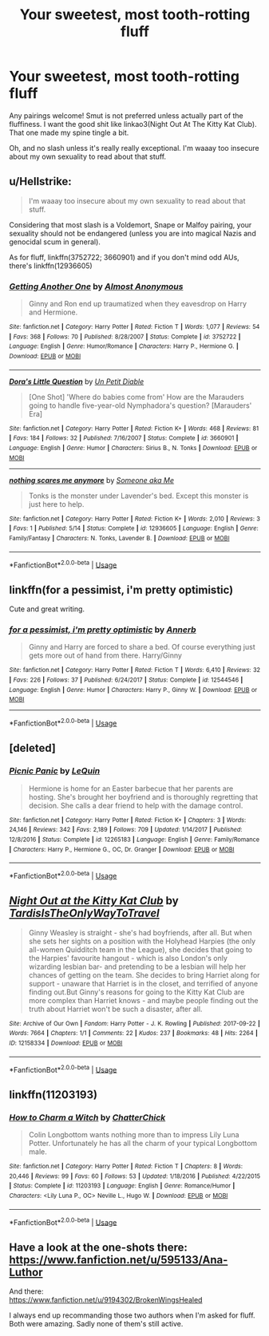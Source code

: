 #+TITLE: Your sweetest, most tooth-rotting fluff

* Your sweetest, most tooth-rotting fluff
:PROPERTIES:
:Author: inthebeam
:Score: 10
:DateUnix: 1527089743.0
:DateShort: 2018-May-23
:FlairText: Request
:END:
Any pairings welcome! Smut is not preferred unless actually part of the fluffiness. I want the good shit like linkao3(Night Out At The Kitty Kat Club). That one made my spine tingle a bit.

Oh, and no slash unless it's really really exceptional. I'm waaay too insecure about my own sexuality to read about that stuff.


** u/Hellstrike:
#+begin_quote
  I'm waaay too insecure about my own sexuality to read about that stuff.
#+end_quote

Considering that most slash is a Voldemort, Snape or Malfoy pairing, your sexuality should not be endangered (unless you are into magical Nazis and genocidal scum in general).

As for fluff, linkffn(3752722; 3660901) and if you don't mind odd AUs, there's linkffn(12936605)
:PROPERTIES:
:Author: Hellstrike
:Score: 13
:DateUnix: 1527091468.0
:DateShort: 2018-May-23
:END:

*** [[https://www.fanfiction.net/s/3752722/1/][*/Getting Another One/*]] by [[https://www.fanfiction.net/u/1077314/Almost-Anonymous][/Almost Anonymous/]]

#+begin_quote
  Ginny and Ron end up traumatized when they eavesdrop on Harry and Hermione.
#+end_quote

^{/Site/:} ^{fanfiction.net} ^{*|*} ^{/Category/:} ^{Harry} ^{Potter} ^{*|*} ^{/Rated/:} ^{Fiction} ^{T} ^{*|*} ^{/Words/:} ^{1,077} ^{*|*} ^{/Reviews/:} ^{54} ^{*|*} ^{/Favs/:} ^{368} ^{*|*} ^{/Follows/:} ^{70} ^{*|*} ^{/Published/:} ^{8/28/2007} ^{*|*} ^{/Status/:} ^{Complete} ^{*|*} ^{/id/:} ^{3752722} ^{*|*} ^{/Language/:} ^{English} ^{*|*} ^{/Genre/:} ^{Humor/Romance} ^{*|*} ^{/Characters/:} ^{Harry} ^{P.,} ^{Hermione} ^{G.} ^{*|*} ^{/Download/:} ^{[[http://www.ff2ebook.com/old/ffn-bot/index.php?id=3752722&source=ff&filetype=epub][EPUB]]} ^{or} ^{[[http://www.ff2ebook.com/old/ffn-bot/index.php?id=3752722&source=ff&filetype=mobi][MOBI]]}

--------------

[[https://www.fanfiction.net/s/3660901/1/][*/Dora's Little Question/*]] by [[https://www.fanfiction.net/u/620136/Un-Petit-Diable][/Un Petit Diable/]]

#+begin_quote
  [One Shot] 'Where do babies come from' How are the Marauders going to handle five-year-old Nymphadora's question? [Marauders' Era]
#+end_quote

^{/Site/:} ^{fanfiction.net} ^{*|*} ^{/Category/:} ^{Harry} ^{Potter} ^{*|*} ^{/Rated/:} ^{Fiction} ^{K+} ^{*|*} ^{/Words/:} ^{468} ^{*|*} ^{/Reviews/:} ^{81} ^{*|*} ^{/Favs/:} ^{184} ^{*|*} ^{/Follows/:} ^{32} ^{*|*} ^{/Published/:} ^{7/16/2007} ^{*|*} ^{/Status/:} ^{Complete} ^{*|*} ^{/id/:} ^{3660901} ^{*|*} ^{/Language/:} ^{English} ^{*|*} ^{/Genre/:} ^{Humor} ^{*|*} ^{/Characters/:} ^{Sirius} ^{B.,} ^{N.} ^{Tonks} ^{*|*} ^{/Download/:} ^{[[http://www.ff2ebook.com/old/ffn-bot/index.php?id=3660901&source=ff&filetype=epub][EPUB]]} ^{or} ^{[[http://www.ff2ebook.com/old/ffn-bot/index.php?id=3660901&source=ff&filetype=mobi][MOBI]]}

--------------

[[https://www.fanfiction.net/s/12936605/1/][*/nothing scares me anymore/*]] by [[https://www.fanfiction.net/u/1494086/Someone-aka-Me][/Someone aka Me/]]

#+begin_quote
  Tonks is the monster under Lavender's bed. Except this monster is just here to help.
#+end_quote

^{/Site/:} ^{fanfiction.net} ^{*|*} ^{/Category/:} ^{Harry} ^{Potter} ^{*|*} ^{/Rated/:} ^{Fiction} ^{K+} ^{*|*} ^{/Words/:} ^{2,010} ^{*|*} ^{/Reviews/:} ^{3} ^{*|*} ^{/Favs/:} ^{1} ^{*|*} ^{/Published/:} ^{5/14} ^{*|*} ^{/Status/:} ^{Complete} ^{*|*} ^{/id/:} ^{12936605} ^{*|*} ^{/Language/:} ^{English} ^{*|*} ^{/Genre/:} ^{Family/Fantasy} ^{*|*} ^{/Characters/:} ^{N.} ^{Tonks,} ^{Lavender} ^{B.} ^{*|*} ^{/Download/:} ^{[[http://www.ff2ebook.com/old/ffn-bot/index.php?id=12936605&source=ff&filetype=epub][EPUB]]} ^{or} ^{[[http://www.ff2ebook.com/old/ffn-bot/index.php?id=12936605&source=ff&filetype=mobi][MOBI]]}

--------------

*FanfictionBot*^{2.0.0-beta} | [[https://github.com/tusing/reddit-ffn-bot/wiki/Usage][Usage]]
:PROPERTIES:
:Author: FanfictionBot
:Score: 1
:DateUnix: 1527091478.0
:DateShort: 2018-May-23
:END:


** linkffn(for a pessimist, i'm pretty optimistic)

Cute and great writing.
:PROPERTIES:
:Author: PseudouniqueUsername
:Score: 5
:DateUnix: 1527107153.0
:DateShort: 2018-May-24
:END:

*** [[https://www.fanfiction.net/s/12544546/1/][*/for a pessimist, i'm pretty optimistic/*]] by [[https://www.fanfiction.net/u/763509/Annerb][/Annerb/]]

#+begin_quote
  Ginny and Harry are forced to share a bed. Of course everything just gets more out of hand from there. Harry/Ginny
#+end_quote

^{/Site/:} ^{fanfiction.net} ^{*|*} ^{/Category/:} ^{Harry} ^{Potter} ^{*|*} ^{/Rated/:} ^{Fiction} ^{T} ^{*|*} ^{/Words/:} ^{6,410} ^{*|*} ^{/Reviews/:} ^{32} ^{*|*} ^{/Favs/:} ^{226} ^{*|*} ^{/Follows/:} ^{37} ^{*|*} ^{/Published/:} ^{6/24/2017} ^{*|*} ^{/Status/:} ^{Complete} ^{*|*} ^{/id/:} ^{12544546} ^{*|*} ^{/Language/:} ^{English} ^{*|*} ^{/Genre/:} ^{Humor} ^{*|*} ^{/Characters/:} ^{Harry} ^{P.,} ^{Ginny} ^{W.} ^{*|*} ^{/Download/:} ^{[[http://www.ff2ebook.com/old/ffn-bot/index.php?id=12544546&source=ff&filetype=epub][EPUB]]} ^{or} ^{[[http://www.ff2ebook.com/old/ffn-bot/index.php?id=12544546&source=ff&filetype=mobi][MOBI]]}

--------------

*FanfictionBot*^{2.0.0-beta} | [[https://github.com/tusing/reddit-ffn-bot/wiki/Usage][Usage]]
:PROPERTIES:
:Author: FanfictionBot
:Score: 2
:DateUnix: 1527107171.0
:DateShort: 2018-May-24
:END:


** [deleted]
:PROPERTIES:
:Score: 2
:DateUnix: 1527104530.0
:DateShort: 2018-May-24
:END:

*** [[https://www.fanfiction.net/s/12265183/1/][*/Picnic Panic/*]] by [[https://www.fanfiction.net/u/1634726/LeQuin][/LeQuin/]]

#+begin_quote
  Hermione is home for an Easter barbecue that her parents are hosting. She's brought her boyfriend and is thoroughly regretting that decision. She calls a dear friend to help with the damage control.
#+end_quote

^{/Site/:} ^{fanfiction.net} ^{*|*} ^{/Category/:} ^{Harry} ^{Potter} ^{*|*} ^{/Rated/:} ^{Fiction} ^{K+} ^{*|*} ^{/Chapters/:} ^{3} ^{*|*} ^{/Words/:} ^{24,146} ^{*|*} ^{/Reviews/:} ^{342} ^{*|*} ^{/Favs/:} ^{2,189} ^{*|*} ^{/Follows/:} ^{709} ^{*|*} ^{/Updated/:} ^{1/14/2017} ^{*|*} ^{/Published/:} ^{12/8/2016} ^{*|*} ^{/Status/:} ^{Complete} ^{*|*} ^{/id/:} ^{12265183} ^{*|*} ^{/Language/:} ^{English} ^{*|*} ^{/Genre/:} ^{Family/Romance} ^{*|*} ^{/Characters/:} ^{Harry} ^{P.,} ^{Hermione} ^{G.,} ^{OC,} ^{Dr.} ^{Granger} ^{*|*} ^{/Download/:} ^{[[http://www.ff2ebook.com/old/ffn-bot/index.php?id=12265183&source=ff&filetype=epub][EPUB]]} ^{or} ^{[[http://www.ff2ebook.com/old/ffn-bot/index.php?id=12265183&source=ff&filetype=mobi][MOBI]]}

--------------

*FanfictionBot*^{2.0.0-beta} | [[https://github.com/tusing/reddit-ffn-bot/wiki/Usage][Usage]]
:PROPERTIES:
:Author: FanfictionBot
:Score: 3
:DateUnix: 1527104542.0
:DateShort: 2018-May-24
:END:


** [[https://archiveofourown.org/works/12158334][*/Night Out at the Kitty Kat Club/*]] by [[https://www.archiveofourown.org/users/TardisIsTheOnlyWayToTravel/pseuds/TardisIsTheOnlyWayToTravel][/TardisIsTheOnlyWayToTravel/]]

#+begin_quote
  Ginny Weasley is straight - she's had boyfriends, after all. But when she sets her sights on a position with the Holyhead Harpies (the only all-women Quidditch team in the League), she decides that going to the Harpies' favourite hangout - which is also London's only wizarding lesbian bar- and pretending to be a lesbian will help her chances of getting on the team. She decides to bring Harriet along for support - unaware that Harriet is in the closet, and terrified of anyone finding out.But Ginny's reasons for going to the Kitty Kat Club are more complex than Harriet knows - and maybe people finding out the truth about Harriet won't be such a disaster, after all.
#+end_quote

^{/Site/:} ^{Archive} ^{of} ^{Our} ^{Own} ^{*|*} ^{/Fandom/:} ^{Harry} ^{Potter} ^{-} ^{J.} ^{K.} ^{Rowling} ^{*|*} ^{/Published/:} ^{2017-09-22} ^{*|*} ^{/Words/:} ^{7664} ^{*|*} ^{/Chapters/:} ^{1/1} ^{*|*} ^{/Comments/:} ^{22} ^{*|*} ^{/Kudos/:} ^{237} ^{*|*} ^{/Bookmarks/:} ^{48} ^{*|*} ^{/Hits/:} ^{2264} ^{*|*} ^{/ID/:} ^{12158334} ^{*|*} ^{/Download/:} ^{[[https://archiveofourown.org/downloads/Ta/TardisIsTheOnlyWayToTravel/12158334/Night%20Out%20at%20the%20Kitty%20Kat.epub?updated_at=1522088753][EPUB]]} ^{or} ^{[[https://archiveofourown.org/downloads/Ta/TardisIsTheOnlyWayToTravel/12158334/Night%20Out%20at%20the%20Kitty%20Kat.mobi?updated_at=1522088753][MOBI]]}

--------------

*FanfictionBot*^{2.0.0-beta} | [[https://github.com/tusing/reddit-ffn-bot/wiki/Usage][Usage]]
:PROPERTIES:
:Author: FanfictionBot
:Score: 1
:DateUnix: 1527089754.0
:DateShort: 2018-May-23
:END:


** linkffn(11203193)
:PROPERTIES:
:Author: AnhartClear
:Score: 1
:DateUnix: 1527097628.0
:DateShort: 2018-May-23
:END:

*** [[https://www.fanfiction.net/s/11203193/1/][*/How to Charm a Witch/*]] by [[https://www.fanfiction.net/u/1148441/ChatterChick][/ChatterChick/]]

#+begin_quote
  Colin Longbottom wants nothing more than to impress Lily Luna Potter. Unfortunately he has all the charm of your typical Longbottom male.
#+end_quote

^{/Site/:} ^{fanfiction.net} ^{*|*} ^{/Category/:} ^{Harry} ^{Potter} ^{*|*} ^{/Rated/:} ^{Fiction} ^{T} ^{*|*} ^{/Chapters/:} ^{8} ^{*|*} ^{/Words/:} ^{20,446} ^{*|*} ^{/Reviews/:} ^{99} ^{*|*} ^{/Favs/:} ^{60} ^{*|*} ^{/Follows/:} ^{53} ^{*|*} ^{/Updated/:} ^{1/18/2016} ^{*|*} ^{/Published/:} ^{4/22/2015} ^{*|*} ^{/Status/:} ^{Complete} ^{*|*} ^{/id/:} ^{11203193} ^{*|*} ^{/Language/:} ^{English} ^{*|*} ^{/Genre/:} ^{Romance/Humor} ^{*|*} ^{/Characters/:} ^{<Lily} ^{Luna} ^{P.,} ^{OC>} ^{Neville} ^{L.,} ^{Hugo} ^{W.} ^{*|*} ^{/Download/:} ^{[[http://www.ff2ebook.com/old/ffn-bot/index.php?id=11203193&source=ff&filetype=epub][EPUB]]} ^{or} ^{[[http://www.ff2ebook.com/old/ffn-bot/index.php?id=11203193&source=ff&filetype=mobi][MOBI]]}

--------------

*FanfictionBot*^{2.0.0-beta} | [[https://github.com/tusing/reddit-ffn-bot/wiki/Usage][Usage]]
:PROPERTIES:
:Author: FanfictionBot
:Score: 1
:DateUnix: 1527097642.0
:DateShort: 2018-May-23
:END:


** Have a look at the one-shots there:\\
[[https://www.fanfiction.net/u/595133/Ana-Luthor]]

And there:\\
[[https://www.fanfiction.net/u/9194302/BrokenWingsHealed]]

I always end up recommanding those two authors when I'm asked for fluff. Both were amazing. Sadly none of them's still active.
:PROPERTIES:
:Author: AnIndividualist
:Score: 1
:DateUnix: 1527101797.0
:DateShort: 2018-May-23
:END:
